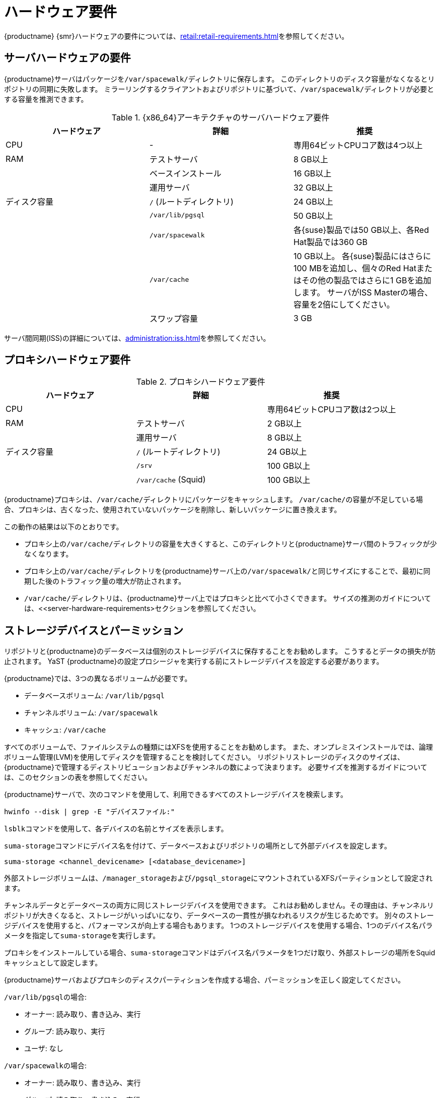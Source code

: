 [[install-hardware-requirements]]
= ハードウェア要件

ifeval::[{suma-content} == true]
以下の表は、{x86_64}および{ppc64le}アーキテクチャの{productname}サーバおよびプロキシのハードウェアとソフトウェアの要件を説明しています。
endif::[]

ifeval::[{uyuni-content} == true]
以下の表は、{x86_64}アーキテクチャの{productname}サーバおよびプロキシのハードウェアとソフトウェアの要件を説明しています。
endif::[]

ifeval::[{suma-content} == true]
{ibmz}ハードウェアの要件については、xref:installation:install-ibmz.adoc[]を参照してください。
endif::[]

{productname} {smr}ハードウェアの要件については、xref:retail:retail-requirements.adoc[]を参照してください。



[[server-hardware-requirements]]
== サーバハードウェアの要件

{productname}サーバはパッケージを[path]``/var/spacewalk/``ディレクトリに保存します。 このディレクトリのディスク容量がなくなるとリポジトリの同期に失敗します。 ミラーリングするクライアントおよびリポジトリに基づいて、[path]``/var/spacewalk/``ディレクトリが必要とする容量を推測できます。



[cols="1,1,1", options="header"]
.{x86_64}アーキテクチャのサーバハードウェア要件
|===

| ハードウェア
|詳細
 | 推奨
 
 | CPU
 | -
 | 専用64ビットCPUコア数は4つ以上
 
 | RAM
 | テストサーバ
 | 8{nbsp}GB以上
 
 |
 | ベースインストール
 | 16{nbsp}GB以上
 
 |
 | 運用サーバ
 | 32{nbsp}GB以上
 
 | ディスク容量
 | [path]``/`` (ルートディレクトリ)
 | 24{nbsp}GB以上
 
 |
 | [path]``/var/lib/pgsql``
 | 50{nbsp}GB以上
 
 |
 | [path]``/var/spacewalk``
 | 各{suse}製品では50{nbsp}GB以上、各Red Hat製品では360{nbsp}GB
 
 |
 | [path]``/var/cache``
 | 10{nbsp}GB以上。
各{suse}製品にはさらに100{nbsp}MBを追加し、個々のRed Hatまたはその他の製品ではさらに1{nbsp}GBを追加します。
サーバがISS Masterの場合、容量を2倍にしてください。
 
 |
 | スワップ容量
 | 3{nbsp}GB

|===


サーバ間同期(ISS)の詳細については、xref:administration:iss.adoc[]を参照してください。



ifeval::[{suma-content} == true]
[cols="1,1,1", options="header"]
.IBM POWER8またはPOWER9アーキテクチャのサーバハードウェア要件
|===

| ハードウェア
|詳細
 | 推奨
 
 | CPU
 |
 | 専用コア数は4つ以上
 
 | RAM
 | テストサーバ
 | 8{nbsp}GB以上
 
 |
 | ベースインストール
 | 16{nbsp}GB以上
 
 |
 | 運用サーバ
 | 32{nbsp}GB以上
 
 | ディスク容量
 | [path]``/`` (ルートディレクトリ)
 | 100{nbsp}GB以上
 
 |
 | [path]``/var/lib/pgsql``
 | 50{nbsp}GB以上
 
 |
 | [path]``/var/spacewalk``
 | 各SUSE製品では50{nbsp}GB以上、各Red Hat製品では360{nbsp}GB
 
 |
 | [path]``/var/cache``
 | 10{nbsp}GB以上。
各{suse}製品にはさらに100{nbsp}MBを追加し、個々のRed Hatまたはその他の製品ではさらに1{nbsp}GBを追加します。
サーバがISS Masterの場合、容量を2倍にしてください。
 
 |
 | スワップ容量
 | 3{nbsp}GB

|===



endif::[]




== プロキシハードウェア要件

[cols="1,1,1", options="header"]
.プロキシハードウェア要件
|===

| ハードウェア
|詳細
 | 推奨
 
 | CPU
 |
 | 専用64ビットCPUコア数は2つ以上
 
 | RAM
 | テストサーバ
 | 2{nbsp}GB以上
 
 |
 | 運用サーバ
 | 8{nbsp}GB以上
 
 | ディスク容量
 | [path]``/`` (ルートディレクトリ)
 | 24{nbsp}GB以上
 
 |
 | [path]``/srv``
 | 100{nbsp}GB以上
 
 |
 | [path]``/var/cache`` (Squid)
 | 100{nbsp}GB以上

|===


{productname}プロキシは、[path]``/var/cache/``ディレクトリにパッケージをキャッシュします。 [path]``/var/cache/``の容量が不足している場合、プロキシは、古くなった、使用されていないパッケージを削除し、新しいパッケージに置き換えます。

この動作の結果は以下のとおりです。

* プロキシ上の[path]``/var/cache/``ディレクトリの容量を大きくすると、このディレクトリと{productname}サーバ間のトラフィックが少なくなります。
* プロキシ上の[path]``/var/cache/``ディレクトリを{productname}サーバ上の[path]``/var/spacewalk/``と同じサイズにすることで、最初に同期した後のトラフィック量の増大が防止されます。
* [path]``/var/cache/``ディレクトリは、{productname}サーバ上ではプロキシと比べて小さくできます。
    サイズの推測のガイドについては、<<server-hardware-requirements>セクションを参照してください。



== ストレージデバイスとパーミッション

リポジトリと{productname}のデータベースは個別のストレージデバイスに保存することをお勧めします。 こうするとデータの損失が防止されます。 YaST {productname}の設定プロシージャを実行する前にストレージデバイスを設定する必要があります。

{productname}では、3つの異なるボリュームが必要です。

* データベースボリューム: [path]``/var/lib/pgsql``
* チャンネルボリューム: [path]``/var/spacewalk``
* キャッシュ: [path]``/var/cache``

すべてのボリュームで、ファイルシステムの種類にはXFSを使用することをお勧めします。 また、オンプレミスインストールでは、論理ボリューム管理(LVM)を使用してディスクを管理することを検討してください。 リポジトリストレージのディスクのサイズは、{productname}で管理するディストリビューションおよびチャンネルの数によって決まります。 必要サイズを推測するガイドについては、このセクションの表を参照してください。

{productname}サーバで、次のコマンドを使用して、利用できるすべてのストレージデバイスを検索します。

----
hwinfo --disk | grep -E "デバイスファイル:"
----

[command]``lsblk``コマンドを使用して、各デバイスの名前とサイズを表示します。

[command]``suma-storage``コマンドにデバイス名を付けて、データベースおよびリポジトリの場所として外部デバイスを設定します。

----
suma-storage <channel_devicename> [<database_devicename>]
----

外部ストレージボリュームは、[path]``/manager_storage``および[path]``/pgsql_storage``にマウントされているXFSパーティションとして設定されます。

チャンネルデータとデータベースの両方に同じストレージデバイスを使用できます。 これはお勧めしません。その理由は、チャンネルリポジトリが大きくなると、ストレージがいっぱいになり、データベースの一貫性が損なわれるリスクが生じるためです。 別々のストレージデバイスを使用すると、パフォーマンスが向上する場合もあります。 1つのストレージデバイスを使用する場合、1つのデバイス名パラメータを指定して[command]``suma-storage``を実行します。

プロキシをインストールしている場合、[command]``suma-storage``コマンドはデバイス名パラメータを1つだけ取り、外部ストレージの場所をSquidキャッシュとして設定します。

{productname}サーバおよびプロキシのディスクパーティションを作成する場合、パーミッションを正しく設定してください。

[path]``/var/lib/pgsql``の場合:

* オーナー: 読み取り、書き込み、実行
* グループ: 読み取り、実行
* ユーザ: なし

[path]``/var/spacewalk``の場合:

* オーナー: 読み取り、書き込み、実行
* グループ: 読み取り、書き込み、実行
* ユーザ: 読み取り、実行

次のコマンドでパーミッションを確認してください。

----
ls -l /var/lib/pgsql /var/spacewalk
----

出力は次のようになります。

----
drwxr-x--- 1 postgres postgres /var/lib/pgsql
drwxrwxr-x 1 wwwrun   www      /var/spacewalk
----

必要に応じて、次のコマンドでパーミッションを変更します。

----
chmod 750 /var/lib/pgsql
chmod 775 /var/spacewalk
----

オーナーでは次のコマンドを使用します。

----
chown postgres:postgres /var/lib/pgsql
chown wwwrun:www /var/spacewalk
----

